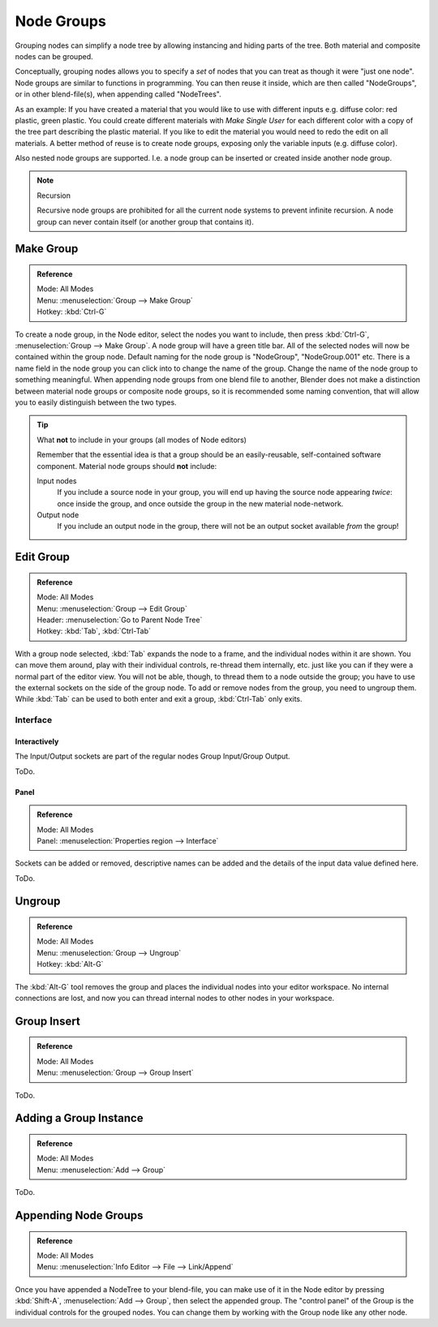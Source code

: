 .. _bpy.types.NodeGroup:

***********
Node Groups
***********

Grouping nodes can simplify a node tree by allowing instancing and hiding parts of the tree.
Both material and composite nodes can be grouped.

Conceptually, grouping nodes allows you to specify a *set* of nodes that you can treat as
though it were "just one node". Node groups are similar to functions in programming.
You can then reuse it inside, which are then called "NodeGroups",
or in other blend-file(s), when appending called "NodeTrees".

As an example:  If you have created a material that you would like to use with different inputs
e.g. diffuse color: red plastic, green plastic. You could create different materials with *Make Single User*
for each different color with a copy of the tree part describing the plastic material.
If you like to edit the material you would need to redo the edit on all materials.
A better method of reuse is to create node groups, exposing only the variable inputs (e.g. diffuse color).

Also nested node groups are supported. I.e. a node group can be inserted or created inside another node group.

.. note:: Recursion

   Recursive node groups are prohibited for all the current node systems to prevent infinite recursion.
   A node group can never contain itself (or another group that contains it).


Make Group
==========

.. admonition:: Reference
   :class: refbox

   | Mode:     All Modes
   | Menu:     :menuselection:`Group --> Make Group`
   | Hotkey:   :kbd:`Ctrl-G`

To create a node group, in the Node editor, select the nodes you want to include, then
press :kbd:`Ctrl-G`, :menuselection:`Group --> Make Group`.
A node group will have a green title bar. All of the selected nodes will now be contained within the group node.
Default naming for the node group is "NodeGroup", "NodeGroup.001" etc.
There is a name field in the node group you can click into to change the name of the group.
Change the name of the node group to something meaningful.
When appending node groups from one blend file to another,
Blender does not make a distinction between material node groups or composite node groups,
so it is recommended some naming convention, that will allow you to easily distinguish between the two types.

.. tip::

   What **not** to include in your groups (all modes of Node editors)

   Remember that the essential idea is that a group should be an easily-reusable,
   self-contained software component. Material node groups should **not** include:

   Input nodes
      If you include a source node in your group,
      you will end up having the source node appearing *twice*: once inside the group,
      and once outside the group in the new material node-network.
   Output node
      If you include an output node in the group, there will not be an output socket available *from* the group!


Edit Group
==========

.. admonition:: Reference
   :class: refbox

   | Mode:     All Modes
   | Menu:     :menuselection:`Group --> Edit Group`
   | Header:   :menuselection:`Go to Parent Node Tree`
   | Hotkey:   :kbd:`Tab`, :kbd:`Ctrl-Tab`

With a group node selected, :kbd:`Tab` expands the node to a frame, and the individual nodes within
it are shown. You can move them around, play with their individual controls, re-thread them internally, etc.
just like you can if they were a normal part of the editor view. You will not be able, though, to thread them to a
node outside the group; you have to use the external sockets on the side of the group node. To add or
remove nodes from the group, you need to ungroup them.
While :kbd:`Tab` can be used to both enter and exit a group, :kbd:`Ctrl-Tab` only exits.


Interface
---------

Interactively
^^^^^^^^^^^^^

The Input/Output sockets are part of the regular nodes Group Input/Group Output.

ToDo.


Panel
^^^^^

.. admonition:: Reference
   :class: refbox

   | Mode:     All Modes
   | Panel:    :menuselection:`Properties region --> Interface`

Sockets can be added or removed, descriptive names can be added and the details of the input data value defined here.

ToDo.


Ungroup
=======

.. admonition:: Reference
   :class: refbox

   | Mode:     All Modes
   | Menu:     :menuselection:`Group --> Ungroup`
   | Hotkey:   :kbd:`Alt-G`

The :kbd:`Alt-G` tool removes the group and places the individual nodes into your editor workspace.
No internal connections are lost, and now you can thread internal nodes to other nodes in your workspace.


Group Insert
============

.. admonition:: Reference
   :class: refbox

   | Mode:     All Modes
   | Menu:     :menuselection:`Group --> Group Insert`

ToDo.

.. move node into selected group


Adding a Group Instance
=======================

.. admonition:: Reference
   :class: refbox

   | Mode:     All Modes
   | Menu:     :menuselection:`Add --> Group`

ToDo.


Appending Node Groups
=====================

.. admonition:: Reference
   :class: refbox

   | Mode:     All Modes
   | Menu:     :menuselection:`Info Editor --> File --> Link/Append`


Once you have appended a NodeTree to your blend-file, you can make use of it in the Node editor by
pressing :kbd:`Shift-A`, :menuselection:`Add --> Group`, then select the appended group.
The "control panel" of the Group is the individual controls for the grouped nodes.
You can change them by working with the Group node like any other node.
